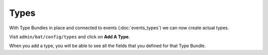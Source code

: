 .. _bat_drupal_types:

Types
*****

With Type Bundles in place and connected to events (:doc:`events_types`) we can now create actual types.

Visit ``admin/bat/config/types`` and click on **Add A Type**.

When you add a type, you will be able to see all the fields that you defined for that Type Bundle.